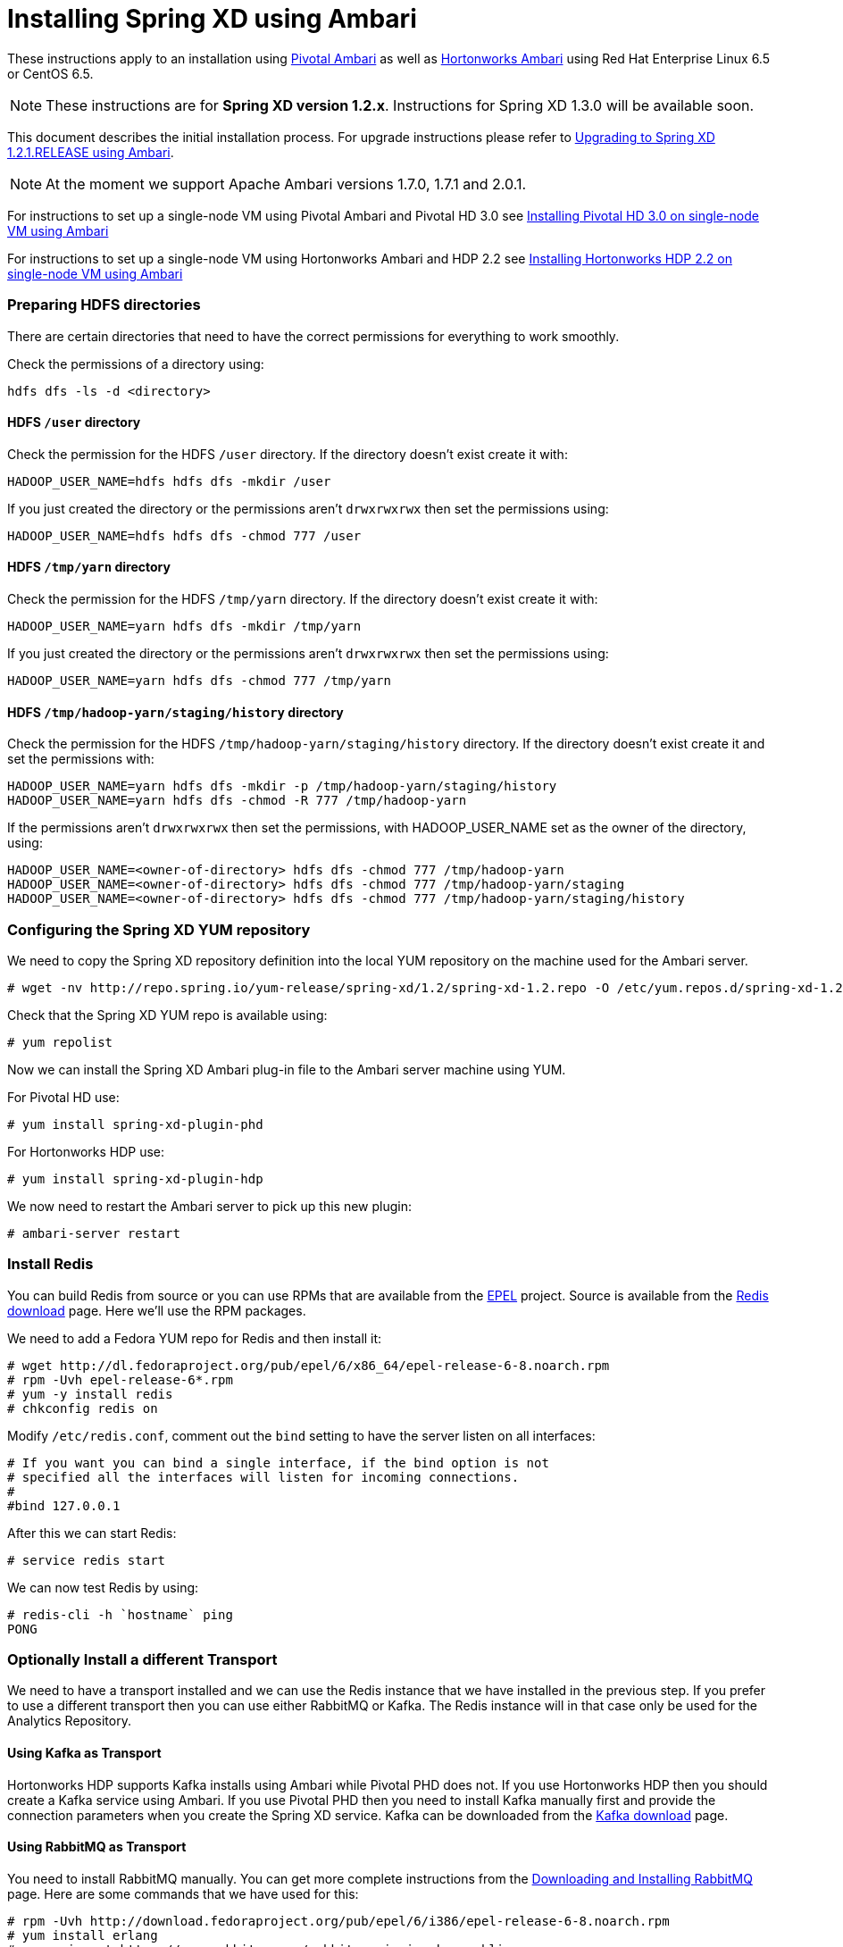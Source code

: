 Installing Spring XD using Ambari
=================================

These instructions apply to an installation using link:http://pivotalhd.docs.pivotal.io/docs/install-ambari.html[Pivotal Ambari] as well as link:http://docs.hortonworks.com/HDPDocuments/Ambari-2.0.1.0/index.html[Hortonworks Ambari] using Red Hat Enterprise Linux 6.5 or CentOS 6.5. 

NOTE: These instructions are for *Spring XD version 1.2.x*. Instructions for Spring XD 1.3.0 will be available soon.

This document describes the initial installation process. For upgrade instructions please refer to link:UpgradingXDwithAmbari.asciidoc[Upgrading to Spring XD 1.2.1.RELEASE using Ambari].

NOTE: At the moment we support Apache Ambari versions 1.7.0, 1.7.1 and 2.0.1.

For instructions to set up a single-node VM using Pivotal Ambari and Pivotal HD 3.0 see link:InstallingPHDwithAmbari.asciidoc[Installing Pivotal HD 3.0 on single-node VM using Ambari]

For instructions to set up a single-node VM using Hortonworks Ambari and HDP 2.2 see link:InstallingHDPwithAmbari.asciidoc[Installing Hortonworks HDP 2.2 on single-node VM using Ambari]

=== Preparing HDFS directories

There are certain directories that need to have the correct permissions for everything to work smoothly.

Check the permissions of a directory using:

[source]
----
hdfs dfs -ls -d <directory>
----

==== HDFS `/user` directory

Check the permission for the HDFS `/user` directory. If the directory doesn't exist create it with:

[source]
----
HADOOP_USER_NAME=hdfs hdfs dfs -mkdir /user
----

If you just created the directory or the permissions aren't `drwxrwxrwx` then set the permissions using:

[source]
----
HADOOP_USER_NAME=hdfs hdfs dfs -chmod 777 /user
----

==== HDFS `/tmp/yarn` directory

Check the permission for the HDFS `/tmp/yarn` directory. If the directory doesn't exist create it with:

[source]
----
HADOOP_USER_NAME=yarn hdfs dfs -mkdir /tmp/yarn
----

If you just created the directory or the permissions aren't `drwxrwxrwx` then set the permissions using:

[source]
----
HADOOP_USER_NAME=yarn hdfs dfs -chmod 777 /tmp/yarn
----

==== HDFS `/tmp/hadoop-yarn/staging/history` directory

Check the permission for the HDFS `/tmp/hadoop-yarn/staging/history` directory. If the directory doesn't exist create it and set the permissions with:

[source]
----
HADOOP_USER_NAME=yarn hdfs dfs -mkdir -p /tmp/hadoop-yarn/staging/history
HADOOP_USER_NAME=yarn hdfs dfs -chmod -R 777 /tmp/hadoop-yarn
----

If the permissions aren't `drwxrwxrwx` then set the permissions, with HADOOP_USER_NAME set as the owner of the directory, using:

[source]
----
HADOOP_USER_NAME=<owner-of-directory> hdfs dfs -chmod 777 /tmp/hadoop-yarn
HADOOP_USER_NAME=<owner-of-directory> hdfs dfs -chmod 777 /tmp/hadoop-yarn/staging
HADOOP_USER_NAME=<owner-of-directory> hdfs dfs -chmod 777 /tmp/hadoop-yarn/staging/history
----

=== Configuring the Spring XD YUM repository

We need to copy the Spring XD repository definition into the local YUM repository on the machine used for the Ambari server.

[source]
----
# wget -nv http://repo.spring.io/yum-release/spring-xd/1.2/spring-xd-1.2.repo -O /etc/yum.repos.d/spring-xd-1.2.repo
----

Check that the Spring XD YUM repo is available using:

[source]
----
# yum repolist
----

Now we can install the Spring XD Ambari plug-in file to the Ambari server machine using YUM.

For Pivotal HD use:

[source]
----
# yum install spring-xd-plugin-phd
----

For Hortonworks HDP use:

[source]
----
# yum install spring-xd-plugin-hdp
----

We now need to restart the Ambari server to pick up this new plugin:

[source]
----
# ambari-server restart
----

=== Install Redis 

You can build Redis from source or you can use RPMs that are available from the link:https://fedoraproject.org/wiki/EPEL[EPEL] project. Source is available from the link:http://redis.io/download[Redis download] page. Here we'll use the RPM packages. 

We need to add a Fedora YUM repo for Redis and then install it:

[source]
----
# wget http://dl.fedoraproject.org/pub/epel/6/x86_64/epel-release-6-8.noarch.rpm
# rpm -Uvh epel-release-6*.rpm
# yum -y install redis
# chkconfig redis on
----

Modify `/etc/redis.conf`, comment out the `bind` setting to have the server listen on all interfaces:

[source]
----
# If you want you can bind a single interface, if the bind option is not
# specified all the interfaces will listen for incoming connections.
#
#bind 127.0.0.1
----

After this we can start Redis:

[source]
----
# service redis start
----

We can now test Redis by using:

[source]
----
# redis-cli -h `hostname` ping
PONG
----

=== Optionally Install a different Transport

We need to have a transport installed and we can use the Redis instance that we have installed in the previous step. If you prefer to use a different transport then you can use either RabbitMQ or Kafka. The Redis instance will in that case only be used for the Analytics Repository.

==== Using Kafka as Transport

Hortonworks HDP supports Kafka installs using Ambari while Pivotal PHD does not. If you use Hortonworks HDP then you should create a Kafka service using Ambari. If you use Pivotal PHD then you need to install Kafka manually first and provide the connection parameters when you create the Spring XD service. Kafka can be downloaded from the link:http://kafka.apache.org/downloads.html[Kafka download] page.

==== Using RabbitMQ as Transport

You need to install RabbitMQ manually. You can get more complete instructions from the link:https://www.rabbitmq.com/download.html[Downloading and Installing RabbitMQ] page. Here are some commands that we have used for this:

[source]
----
# rpm -Uvh http://download.fedoraproject.org/pub/epel/6/i386/epel-release-6-8.noarch.rpm
# yum install erlang
# rpm --import https://www.rabbitmq.com/rabbitmq-signing-key-public.asc
# wget https://www.rabbitmq.com/releases/rabbitmq-server/v3.5.3/rabbitmq-server-3.5.3-1.noarch.rpm
# yum install rabbitmq-server-3.5.3-1.noarch.rpm
----

To allow the `guest` user to connect we need to change the Rabbit config. Create a `/etc/rabbitmq/rabbitmq.config` file and add the following line:

[source]
----
[{rabbit, [{loopback_users, []}]}].
----

Then configure the RabbitMQ server to start on boot and start the service:

[source]
----
# chkconfig rabbitmq-server on
# service rabbitmq-server start
----

=== Verify Repository Setting for Spring XD using Ambari UI

Open the Ambari UI and log in as `admin`. Select `Admin` -> `Repositories` from the menu. Scroll down until you see the repository settings for Spring XD. They should read:

[width="80%",cols="1m,2m,6m",frame="topbot"]
|=====================================
|redhat6 |SPRINGXD-1.2        |http://repo.spring.io/yum-release/spring-xd/1.2/
|=====================================

=== Install Spring XD and create Spring XD service using Ambari UI

Open the Ambari UI and log in as `admin`. From the Dashboard click on "Actions + Add Service" on the left hand side under the list of services. Check "Spring XD" and click `Next ->`. Choose your hosts to run Spring XD master, slave and client. We recommend to install the master (xd-admin) and client (xd-shell) on the same host. Then, just click `Next ->` a couple of times.

==== Customize XD configuration

Under "Customize Services" we will need to make a few changes in the "Advanced springxd-site" section depending on which transport and distribution we are using.

.When using Kafka as transport:
************************************************
[width="95%",cols="1m,3m",frame="topbot"]
|=====================================
|hsql.server.port            | 9101
|server.port                 | 9393
|spring.rabbitmq.addresses   |
|spring.redis.host           | <hostname where redis is running>
|spring.redis.port           | 6379
|xd.messagebus.kafka.brokers | for PHD: <hostname where kafka is running>:<port for kafka:9092>
|                            | for HDP: leave blank since Ambari manages Kafka
|xd.transport                | kafka
|=====================================
************************************************

.When using RabbitMQ as transport:
************************************************
[width="95%",cols="1m,3m",frame="topbot"]
|=====================================
|hsql.server.port            | 9101
|server.port                 | 9393
|spring.rabbitmq.addresses   | <hostname where rabbitmq is running>:<port for rabbitmq:5672>
|spring.redis.host           | <hostname where redis is running>
|spring.redis.port           | 6379
|xd.messagebus.kafka.brokers | 
|xd.transport                | rabbit
|=====================================
************************************************

.When using Redis as transport:
************************************************
[width="95%",cols="1m,3m",frame="topbot"]
|=====================================
|hsql.server.port            | 9101
|server.port                 | 9393
|spring.rabbitmq.addresses   |
|spring.redis.host           | <hostname where redis is running>
|spring.redis.port           | 6379
|xd.messagebus.kafka.brokers | 
|xd.transport                | redis
|=====================================
************************************************

We should also add an entry for the custom module location in the "Custom springxd-site" section. The custom module location defaults to a local file location that won't work well for a distributed installation. We recommend setting the following property:

.Custom module location:
************************************************
[width="95%",cols="1m,3m",frame="topbot"]
|=====================================
|xd.customModule.home        | ${spring.hadoop.fsUri}/xd/custom-modules
|=====================================
************************************************

Then click `Next ->`.

Review the configuration and then click `Deploy ->`.

==== Test the Spring XD installation

To start the XD Shell, enter the following command on the host where the Spring XD client was installed:

[source]
----
# export JAVA_HOME=/usr/jdk64/jdk1.7.0_67
# xd-shell
----

Now, from the XD Shell run the following commands:

[source]
----
xd:>script --file /etc/springxd/conf/xd-shell.init
xd:>stream create tictoc --definition "time | hdfs" --deploy
----

To check that the stream works run the following commands:

[source]
----
xd:>hadoop fs ls /xd
Found 1 items
drwxrwxrwx   - spring-xd hdfs          0 2015-05-28 16:03 /xd/tictoc
----

Now, destroy the stream and display the output:

[source]
----
xd:>stream destroy tictoc
xd:>hadoop fs cat /xd/tictoc/*
2015-05-28 16:04:37
2015-05-28 16:04:38
2015-05-28 16:04:39
2015-05-28 16:04:40
2015-05-28 16:04:41
2015-05-28 16:04:42
2015-05-28 16:04:43
2015-05-28 16:04:44
2015-05-28 16:04:45
2015-05-28 16:04:46
2015-05-28 16:04:47
2015-05-28 16:04:48
2015-05-28 16:04:49
2015-05-28 16:04:50
2015-05-28 16:04:51
2015-05-28 16:04:52
2015-05-28 16:04:53
2015-05-28 16:04:54
----

NOTE: [green yellow-background big]*That's it -- have fun!*

TIP: Just in case, Spring XD logs are in `var/log/springxd` on each host.